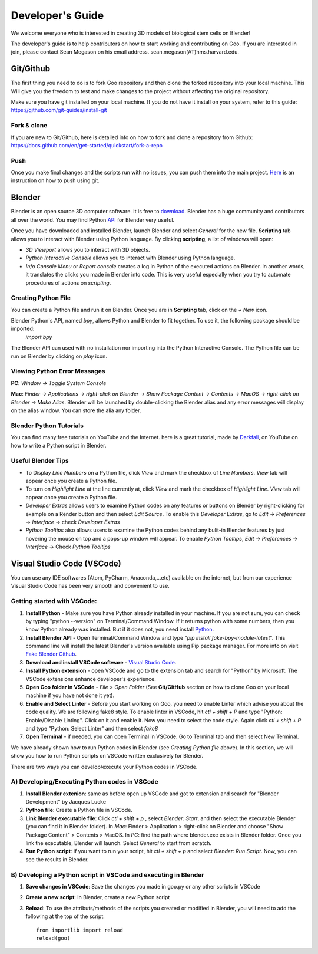 Developer's Guide
=================

We welcome everyone who is interested in creating 3D models of biological stem cells on Blender!

The developer's guide is to help contributors on how to start working and contributing 
on Goo. If you are interested in join, please contact Sean Megason on his email address. sean.megason(AT)hms.harvard.edu.

Git/Github
----------

The first thing you need to do is to fork Goo repository and then clone the forked repository into your local machine. This 
Will give you the freedom to test and make changes to the project without affecting the original repository. 

Make sure you have git installed on your local machine.  If you do not have it install on your system, refer to this guide: https://github.com/git-guides/install-git

Fork & clone
~~~~~~~~~~~~~~

If you are new to Git/Github, here is detailed info on how to fork and clone a repository from Github:
https://docs.github.com/en/get-started/quickstart/fork-a-repo

Push
~~~~~~

Once you make final changes and the scripts run with no issues, you can push them into the main project. Here_ is an instruction on how to push using git.

.. _Here: https://docs.github.com/en/get-started/importing-your-projects-to-github/importing-source-code-to-github/adding-locally-hosted-code-to-github 

Blender 
-------

Blender is an open source 3D computer software. It is free to download_. Blender has a huge community and contributors all over the world. You may find Python API_ for Blender very useful.  

.. _download: https://www.blender.org/download/
.. _API: https://docs.blender.org/api/current/index.html

Once you have downloaded and installed Blender, launch Blender and select *General* for the new file. **Scripting** tab allows you to interact with Blender using Python language. By clicking **scripting**, a list of windows will open:

- *3D Viewport* allows you to interact with 3D objects.
- *Python Interactive Console* allows you to interact with Blender using Python language. 
- *Info Console Menu* or *Report console* creates a log in Python of the executed actions on Blender. In another words, it translates the clicks you made in Blender into code. This is very useful especially when you try to automate procedures of actions on *scripting*.    

.. image:: ../img/basic_blender.png
  :width: 800

Creating Python File
~~~~~~~~~~~~~~~~~~~~

You can create a Python file and run it on Blender. Once you are in **Scripting** tab, click on the *+ New* icon. 

.. image:: ../img/python_file.png
  :width: 800

Blender Python's API, named *bpy*, allows Python and Blender to fit together. To use it, the following package should be imported:
    `import bpy`

The Blender API can used with no installation nor importing into the Python Interactive Console. The Python file can be run on Blender by clicking on *play* icon. 

.. image:: ../img/play_button.png
  :width: 800


Viewing Python Error Messages
~~~~~~~~~~~~~~~~~~~~~~~~~~~~~

**PC**: *Window -> Toggle System Console*

**Mac**: *Finder -> Applications -> right-click on Blender -> Show Package Content -> Contents -> MacOS -> right-click on Blender -> Make Alias*. Blender will be launched by double-clicking the Blender alias and any error messages will display on the alias window. You can store the alia any folder. 


Blender Python Tutorials
~~~~~~~~~~~~~~~~~~~~~~~~

You can  find many free tutorials on YouTube and the Internet. here is a great tutorial, made by Darkfall_, on YouTube on how to write a Python script in Blender. 

.. _Darkfall: https://www.youtube.com/watch?v=cyt0O7saU4Q&list=PLFtLHTf5bnym_wk4DcYIMq1DkjqB7kDb-&ab_channel=Darkfall

Useful Blender Tips
~~~~~~~~~~~~~~~~~~~

- To Display *Line Numbers* on a Python file, click *View* and mark the checkbox of *Line Numbers*. *View* tab will appear once you create a Python file.
- To turn on *Highlight Line* at the line currently at, click *View* and mark the checkbox of *Highlight Line*. *View* tab will appear once you create a Python file.
- *Developer Extras* allows users to examine Python codes on any features or buttons on Blender by right-clicking for example on a Render button and then select *Edit Source*.  To enable this *Developer Extras*, go to *Edit* -> *Preferences* -> *Interface* -> check *Developer Extras*
- *Python Tooltips* also allows users to examine the Python codes behind any bulit-in Blender features by just hovering the mouse on top and a pops-up window will appear.  To enable *Python Tooltips*, *Edit* -> *Preferences* -> *Interface* -> Check *Python Tooltips*

Visual Studio Code (VSCode) 
---------------------------

You can use any IDE softwares (Atom, PyCharm, Anaconda,...etc) available on the internet, but from our experience Visual Studio Code has been very smooth and convenient to use. 

Getting started with VSCode:
~~~~~~~~~~~~~~~~~~~~~~~~~~~~

#. **Install Python** - Make sure you have Python already installed in your machine. If you are not sure, you can check by typing "python --version" on Terminal/Command Window.  If it returns python with some numbers, then you know Python already was installed.  But if it does not, you need install `Python <https://www.python.org/downloads/>`_.
#. **Install Blender API** - Open Terminal/Command Window and type "*pip install fake-bpy-module-latest*".  This command line will install the latest Blender's version available using Pip package manager. For more info on visit `Fake Blender Github <https://github.com/nutti/fake-bpy-module>`_.
#. **Download and install VSCode software** - `Visual Studio Code <https://code.visualstudio.com/download>`_. 
#. **Install Python extension** - open VSCode and go to the extension tab and search for "Python" by Microsoft. The VSCode extensions enhance developer's experience. 
#. **Open Goo folder in VSCode** - *File > Open Folder* (See **Git/GitHub** section on how to clone Goo on your local machine if you have not done it yet).
#. **Enable and Select Linter** - Before you start working on Goo, you need to enable Linter which advise you about the code quality.  We are following fake8 style. To enable linter in VSCode, hit *ctl + shift + P* and type "Python: Enable/Disable Linting".  Click on it and enable it. Now you need to select the code style.  Again click *ctl + shift + P* and type "Python: Select Linter" and then select *fake8*
#. **Open Terminal** - if needed, you can open Terminal in VSCode. Go to Terminal tab and then select New Terminal. 

We have already shown how to run Python codes in Blender (see *Creating Python file* above). In this section, we will show you how to run Python scripts on VSCode written exclusively for Blender.

There are two ways you can develop/execute your Python codes in VSCode. 

A) Developing/Executing Python codes in VSCode 
~~~~~~~~~~~~~~~~~~~~~~~~~~~~~~~~~~~~~~~~~~~~~~

#. **Install Blender extenion**: same as before open up VSCode and got to extension and search for "Blender Development" by Jacques Lucke
#. **Python file**: Create a Python file in VSCode. 
#. **Link Blender executable file**: Click *ctl + shift + p* , select *Blender: Start*, and then select the executable Blender (you can find it in Blender folder). In *Mac*:  Finder > Application > right-click on Blender and choose "Show Package Content" > Contents > MacOS. In *PC*: find the path where blender.exe exists in Blender folder. Once you link the executable, Blender will launch.  Select *General* to start from scratch.  
#. **Run Python script**: if you want to run your script, hit *ctl + shift + p* and select *Blender: Run Script*. Now, you can see the results in Blender.

B) Developing a Python script in VSCode and executing in Blender
~~~~~~~~~~~~~~~~~~~~~~~~~~~~~~~~~~~~~~~~~~~~~~~~~~~~~~~~~~~~~~~~

#. **Save changes in VSCode**: Save the changes you made in goo.py or any other scripts in VSCode
#. **Create a new script**: In Blender, create a new Python script
#. **Reload**: To use the attributs/methods of the scripts you created or modified in Blender, you will need to add the following at the top of the script::

    from importlib import reload 
    reload(goo)













